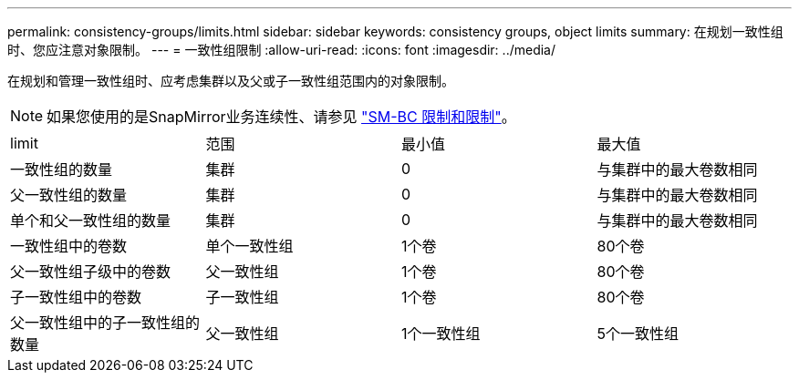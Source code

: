 ---
permalink: consistency-groups/limits.html 
sidebar: sidebar 
keywords: consistency groups, object limits 
summary: 在规划一致性组时、您应注意对象限制。 
---
= 一致性组限制
:allow-uri-read: 
:icons: font
:imagesdir: ../media/


[role="lead"]
在规划和管理一致性组时、应考虑集群以及父或子一致性组范围内的对象限制。


NOTE: 如果您使用的是SnapMirror业务连续性、请参见 link:../smbc/considerations-limits.html["SM-BC 限制和限制"]。

|===


| limit | 范围 | 最小值 | 最大值 


| 一致性组的数量 | 集群 | 0 | 与集群中的最大卷数相同 


| 父一致性组的数量 | 集群 | 0 | 与集群中的最大卷数相同 


| 单个和父一致性组的数量 | 集群 | 0 | 与集群中的最大卷数相同 


| 一致性组中的卷数 | 单个一致性组 | 1个卷 | 80个卷 


| 父一致性组子级中的卷数 | 父一致性组 | 1个卷 | 80个卷 


| 子一致性组中的卷数 | 子一致性组 | 1个卷 | 80个卷 


| 父一致性组中的子一致性组的数量 | 父一致性组 | 1个一致性组 | 5个一致性组 
|===